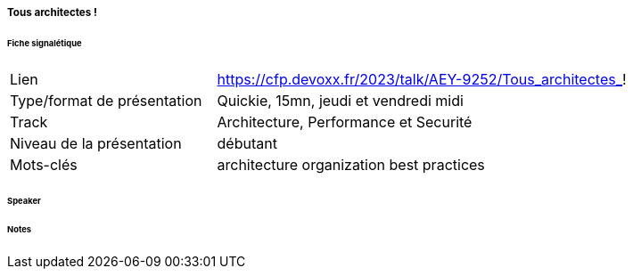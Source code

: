 ===== Tous architectes !

====== Fiche signalétique

[cols="1,2"]
|===

|Lien
|https://cfp.devoxx.fr/2023/talk/AEY-9252/Tous_architectes_!

|Type/format de présentation
|Quickie, 15mn, jeudi et vendredi midi

|Track
|Architecture, Performance et Securité

|Niveau de la présentation
|débutant

|Mots-clés 	
|architecture organization best practices

|===

====== Speaker

====== Notes
 	